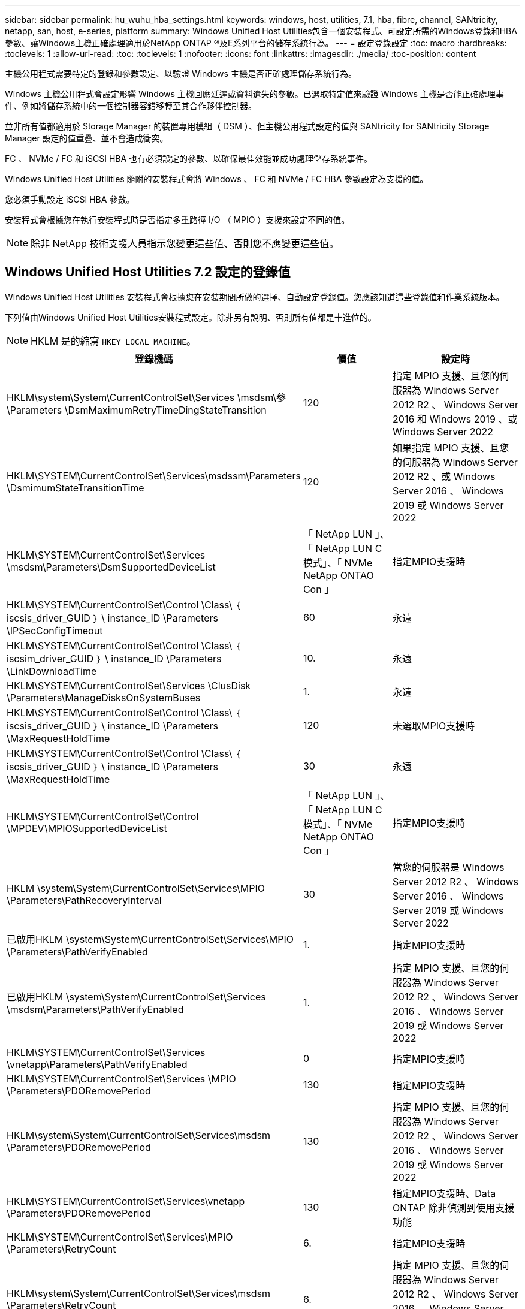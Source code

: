 ---
sidebar: sidebar 
permalink: hu_wuhu_hba_settings.html 
keywords: windows, host, utilities, 7.1, hba, fibre, channel, SANtricity, netapp, san, host, e-series, platform 
summary: Windows Unified Host Utilities包含一個安裝程式、可設定所需的Windows登錄和HBA參數、讓Windows主機正確處理適用於NetApp ONTAP ®及E系列平台的儲存系統行為。 
---
= 設定登錄設定
:toc: macro
:hardbreaks:
:toclevels: 1
:allow-uri-read: 
:toc: 
:toclevels: 1
:nofooter: 
:icons: font
:linkattrs: 
:imagesdir: ./media/
:toc-position: content


[role="lead"]
主機公用程式需要特定的登錄和參數設定、以驗證 Windows 主機是否正確處理儲存系統行為。

Windows 主機公用程式會設定影響 Windows 主機回應延遲或資料遺失的參數。已選取特定值來驗證 Windows 主機是否能正確處理事件、例如將儲存系統中的一個控制器容錯移轉至其合作夥伴控制器。

並非所有值都適用於 Storage Manager 的裝置專用模組（ DSM ）、但主機公用程式設定的值與 SANtricity for SANtricity Storage Manager 設定的值重疊、並不會造成衝突。

FC 、 NVMe / FC 和 iSCSI HBA 也有必須設定的參數、以確保最佳效能並成功處理儲存系統事件。

Windows Unified Host Utilities 隨附的安裝程式會將 Windows 、 FC 和 NVMe / FC HBA 參數設定為支援的值。

您必須手動設定 iSCSI HBA 參數。

安裝程式會根據您在執行安裝程式時是否指定多重路徑 I/O （ MPIO ）支援來設定不同的值。


NOTE: 除非 NetApp 技術支援人員指示您變更這些值、否則您不應變更這些值。



== Windows Unified Host Utilities 7.2 設定的登錄值

Windows Unified Host Utilities 安裝程式會根據您在安裝期間所做的選擇、自動設定登錄值。您應該知道這些登錄值和作業系統版本。

下列值由Windows Unified Host Utilities安裝程式設定。除非另有說明、否則所有值都是十進位的。


NOTE: HKLM 是的縮寫 `HKEY_LOCAL_MACHINE`。

[cols="20,20,30"]
|===
| 登錄機碼 | 價值 | 設定時 


| HKLM\system\System\CurrentControlSet\Services \msdsm\參\Parameters \DsmMaximumRetryTimeDingStateTransition | 120 | 指定 MPIO 支援、且您的伺服器為 Windows Server 2012 R2 、 Windows Server 2016 和 Windows 2019 、或 Windows Server 2022 


| HKLM\SYSTEM\CurrentControlSet\Services\msdssm\Parameters \DsmimumStateTransitionTime | 120 | 如果指定 MPIO 支援、且您的伺服器為 Windows Server 2012 R2 、或 Windows Server 2016 、 Windows 2019 或 Windows Server 2022 


| HKLM\SYSTEM\CurrentControlSet\Services \msdsm\Parameters\DsmSupportedDeviceList | 「 NetApp LUN 」、「 NetApp LUN C 模式」、「 NVMe NetApp ONTAO Con 」 | 指定MPIO支援時 


| HKLM\SYSTEM\CurrentControlSet\Control \Class\ ｛ iscsis_driver_GUID ｝ \ instance_ID \Parameters \IPSecConfigTimeout | 60 | 永遠 


| HKLM\SYSTEM\CurrentControlSet\Control \Class\ ｛ iscsim_driver_GUID ｝ \ instance_ID \Parameters \LinkDownloadTime | 10. | 永遠 


| HKLM\SYSTEM\CurrentControlSet\Services \ClusDisk \Parameters\ManageDisksOnSystemBuses | 1. | 永遠 


| HKLM\SYSTEM\CurrentControlSet\Control \Class\ ｛ iscsis_driver_GUID ｝ \ instance_ID \Parameters \MaxRequestHoldTime | 120 | 未選取MPIO支援時 


| HKLM\SYSTEM\CurrentControlSet\Control \Class\ ｛ iscsis_driver_GUID ｝ \ instance_ID \Parameters \MaxRequestHoldTime | 30 | 永遠 


| HKLM\SYSTEM\CurrentControlSet\Control \MPDEV\MPIOSupportedDeviceList | 「 NetApp LUN 」、「 NetApp LUN C 模式」、「 NVMe NetApp ONTAO Con 」 | 指定MPIO支援時 


| HKLM \system\System\CurrentControlSet\Services\MPIO \Parameters\PathRecoveryInterval | 30 | 當您的伺服器是 Windows Server 2012 R2 、 Windows Server 2016 、 Windows Server 2019 或 Windows Server 2022 


| 已啟用HKLM \system\System\CurrentControlSet\Services\MPIO \Parameters\PathVerifyEnabled | 1. | 指定MPIO支援時 


| 已啟用HKLM \system\System\CurrentControlSet\Services \msdsm\Parameters\PathVerifyEnabled | 1. | 指定 MPIO 支援、且您的伺服器為 Windows Server 2012 R2 、 Windows Server 2016 、 Windows Server 2019 或 Windows Server 2022 


| HKLM\SYSTEM\CurrentControlSet\Services \vnetapp\Parameters\PathVerifyEnabled | 0 | 指定MPIO支援時 


| HKLM\SYSTEM\CurrentControlSet\Services \MPIO \Parameters\PDORemovePeriod | 130 | 指定MPIO支援時 


| HKLM\system\System\CurrentControlSet\Services\msdsm \Parameters\PDORemovePeriod | 130 | 指定 MPIO 支援、且您的伺服器為 Windows Server 2012 R2 、 Windows Server 2016 、 Windows Server 2019 或 Windows Server 2022 


| HKLM\SYSTEM\CurrentControlSet\Services\vnetapp \Parameters\PDORemovePeriod | 130 | 指定MPIO支援時、Data ONTAP 除非偵測到使用支援功能 


| HKLM\SYSTEM\CurrentControlSet\Services\MPIO \Parameters\RetryCount | 6. | 指定MPIO支援時 


| HKLM\system\System\CurrentControlSet\Services\msdsm \Parameters\RetryCount | 6. | 指定 MPIO 支援、且您的伺服器為 Windows Server 2012 R2 、 Windows Server 2016 、 Windows Server 2019 或 Windows Server 2022 


| HKLM\SYSTEM\CurrentControlSet\Services\MPIO \Parameters\RetryInterval | 1. | 指定MPIO支援時 


| HKLM\SYSTEM\CurrentControlSet\Services\msdsm \Parameters\RetryInterval | 1. | 指定 MPIO 支援、且您的伺服器為 Windows Server 2012 R2 、 Windows Server 2016 、 Windows Server 2019 或 Windows Server 2022 


| HKLM\SYSTEM\CurrentControlSet\Services\vnetapp \Parameters\RetryInterval | 1. | 指定MPIO支援時 


| HKLM\SYSTEM\CurrentControlSet\Services \disk\TimeOutValue | 120 | 未選取MPIO支援時 


| HKLM \system\System\CurrentControlSet\Services\MPIO \Parameters\UseCustomPathRecoveryInterval | 1. | 指定 MPIO 支援、且您的伺服器為 Windows Server 2012 R2 、 Windows Server 2016 、 Windows Server 2019 或 Windows Server 2022 
|===


=== NVMe 參數

安裝 Windows Unified Host Utilities 7.2 時、會更新下列 NVMe Emulex 驅動程式參數：

* 啟用NVMe = 1
* NVMEMode = 0
* LemTransferSize=1




== Windows Unified Host Utilities 7.1 設定的登錄值

Windows Unified Host Utilities安裝程式會根據您在安裝期間所做的選擇、自動設定登錄值。您應該注意這些登錄值、作業系統版本。

下列值由Windows Unified Host Utilities安裝程式設定。除非另有說明、否則所有值都是十進位的。


NOTE: `HKLM` 為的縮寫 `HKEY_LOCAL_MACHINE`。

[cols="~, 10, ~"]
|===
| 登錄機碼 | 價值 | 設定時 


| HKLM\system\System\CurrentControlSet\Services \msdsm\參\Parameters \DsmMaximumRetryTimeDingStateTransition | 120 | 指定MPIO支援且伺服器為Windows Server 2008、Windows Server 2008 R2、Windows Server 2012、Windows Server 2012 R2或Windows Server 2016時、除非Data ONTAP 偵測到W2 DSM 


| HKLM\system\System\CurrentControlSet\Services \msdsm\Parameters \DsmMaximumStateTransitionTime | 120 | 指定MPIO支援且伺服器為Windows Server 2008、Windows Server 2008 R2、Windows Server 2012、Windows Server 2012 R2或Windows Server 2016時、除非Data ONTAP 偵測到W2 DSM 


.2+| HKLM\system\System\CurrentControlSet\Services\msdsm \Parameters\DsmSupportedDevice清單 | " NETAPPLUN" | 指定MPIO支援時 


| 「NetApp LUN」、「NetApp LUN C-Mode」 | 指定MPIO支援時、Data ONTAP 除非偵測到使用支援功能 


| HKLM\system\System\CurrentControlSet\control\Class \{iSCSI_driver_GUID}\ instance_ID\參 數字\IPSecConfigtimeout | 60 | 一律、除非Data ONTAP 偵測到不含資訊的DSM 


| HKLM\system\System\CurrentControlSet\Control \Class \｛iSCSI_driver_Guid｝\ instance_ID\Parameters\LinkDownTime | 10. | 永遠 


| HKLM\system\System\CurrentControlSet\Services\ClusDisk \Parameters\ManagereDisksOnSystemBits | 1. | 一律、除非Data ONTAP 偵測到不含資訊的DSM 


.2+| HKLM\system\System\CurrentControlSet\Control \Class \｛iSCSI_driver_Guid｝\ instance_ID\Parameters\MaxRequestHoldTime | 120 | 未選取MPIO支援時 


| 30 | 一律、除非Data ONTAP 偵測到不含資訊的DSM 


.2+| HKLM\system\CurrentControlSet \control\MPDEV\MPIOSupportedDevice清單 | 「NetApp LUN」 | 指定MPIO支援時 


| 「NetApp LUN」、「NetApp LUN C-Mode」 | 若支援指定MPIO、則不包括Data ONTAP 偵測到不支援的DSM 


| HKLM \system\System\CurrentControlSet\Services\MPIO \Parameters\PathRecoveryInterval | 40 | 當您的伺服器是Windows Server 2008、Windows Server 2008 R2、Windows Server 2012、Windows Server 2012 R2或Windows Server 2016時 


| 已啟用HKLM \system\System\CurrentControlSet\Services\MPIO \Parameters\PathVerifyEnabled | 0 | 指定MPIO支援時、Data ONTAP 除非偵測到使用支援功能 


| 已啟用HKLM \system\CurrentControlSet\Services\msdsm \Parameters\PathVerifyEnabled | 0 | 指定MPIO支援時、Data ONTAP 除非偵測到使用支援功能 


| 已啟用HKLM \system\System\CurrentControlSet\Services \msdsm\Parameters\PathVerifyEnabled | 0 | 指定MPIO支援且伺服器為Windows Server 2008、Windows Server 2008 R2、Windows Server 2012、Windows Server 2012 R2或Windows Server 2016時、除非Data ONTAP 偵測到W2 DSM 


| HKLM\system\System\CurrentControlSet\Services \msiscdsm\Parameters\PathVerifyEnabled | 0 | 當指定MPIO支援且您的伺服器為Windows Server 2003時、除非Data ONTAP 偵測到使用支援功能的DSM 


| 已啟用HKLM \system\System\CurrentControlSet\Services\vnetapp \Parameters\PathVerifyEnabled | 0 | 指定MPIO支援時、Data ONTAP 除非偵測到使用支援功能 


| HKLM\system\System\CurrentControlSet\Services\MPIO \Parameters\PDORemovePeriod | 130 | 指定MPIO支援時、Data ONTAP 除非偵測到使用支援功能 


| HKLM\system\System\CurrentControlSet\Services\msdsm \Parameters\PDORemovePeriod | 130 | 指定MPIO支援且伺服器為Windows Server 2008、Windows Server 2008 R2、Windows Server 2012、Windows Server 2012 R2或Windows Server 2016時、除非Data ONTAP 偵測到W2 DSM 


| HKLM\system\System\CurrentControlSet\Services\msiscdsm \Parameters\PDORemovePeriod | 130 | 當指定MPIO支援且您的伺服器為Windows Server 2003時、除非Data ONTAP 偵測到使用支援功能的DSM 


| HKLM\system\System\CurrentControlSet\Services \vnetapp \Parameters\PDORemovePeriod | 130 | 指定MPIO支援時、Data ONTAP 除非偵測到使用支援功能 


| HKLM \system\System\CurrentControlSet\Services \MPIO \Parameters\RetryCount | 6. | 指定MPIO支援時、Data ONTAP 除非偵測到使用支援功能 


| HKLM\system\System\CurrentControlSet\Services\msdsm \Parameters\RetryCount | 6. | 指定MPIO支援且伺服器為Windows Server 2008、Windows Server 2008 R2、Windows Server 2012、Windows Server 2012 R2或Windows Server 2016時、除非Data ONTAP 偵測到W2 DSM 


| HKLM\system\System\CurrentControlSet\Services \msiscdsm\Parameters\RetryCount | 6. | 當指定MPIO支援且您的伺服器為Windows Server 2003時、除非Data ONTAP 偵測到使用支援功能的DSM 


| HKLM\system\System\CurrentControlSet\Services \vnetapp\Parameters\RetryCount | 6. | 指定MPIO支援時、Data ONTAP 除非偵測到使用支援功能 


| HKLM \system\System\CurrentControlSet\Services \MPIO \Parameters\RetryInterval | 1. | 指定MPIO支援時、Data ONTAP 除非偵測到使用支援功能 


| HKLM\system\System\CurrentControlSet\Services \msdsm\Parameters\RetryInterval | 1. | 指定MPIO支援且伺服器為Windows Server 2008、Windows Server 2008 R2、Windows Server 2012、Windows Server 2012 R2或Windows Server 2016時、除非Data ONTAP 偵測到W2 DSM 


| HKLM\system\System\CurrentControlSet\Services \vnetapp\Parameters\RetryInterval | 1. | 指定MPIO支援時、Data ONTAP 除非偵測到使用支援功能 


.2+| HKLM\system\CurrentControlSet \Services\disk\TimeOutValue | 120 | 如果未選取MPIO支援、除非Data ONTAP 偵測到不支援的情形 


| 60 | 指定MPIO支援時、Data ONTAP 除非偵測到使用支援功能 


| HKLM \system\System\CurrentControlSet\Services\MPIO \Parameters\UseCustomPathRecoveryInterval | 1. | 當您的伺服器僅適用於Windows Server 2008、Windows Server 2008 R2、Windows Server 2012、Windows Server 2012 R2或Windows Server 2016時 
|===
請參閱 https://docs.microsoft.com/en-us/troubleshoot/windows-server/performance/windows-registry-advanced-users["Microsoft文件"^] 以取得登錄參數詳細資料。



== 由Windows主機公用程式設定的FC HBA值

在使用 FC 的系統上、 Host Utilities 安裝程式會設定 Emulex 和 QLogic FC HBA 所需的逾時值。

對於 Emulex FC HBA 、安裝程式會設定下列參數：

[role="tabbed-block"]
====
.選取 MPIO 時
--
|===
| 內容類型 | 屬性值 


| LinkTimeDOut | 1. 


| 節點時間輸出 | 10. 
|===
--
.未選取 MPIO 時
--
|===
| 內容類型 | 屬性值 


| LinkTimeDOut | 30 


| 節點時間輸出 | 120 
|===
--
====
對於 QLogic Fibre Channel HBA 、安裝程式會設定下列參數：

[role="tabbed-block"]
====
.選取 MPIO 時
--
|===
| 內容類型 | 屬性值 


| LinkDownTimeDOut | 1. 


| PortDownRetryCount | 10. 
|===
--
.未選取 MPIO 時
--
|===
| 內容類型 | 屬性值 


| LinkDownTimeDOut | 30 


| PortDownRetryCount | 120 
|===
--
====

NOTE: 參數名稱可能會因程式而稍有不同。
例如、在 QLogic QConverteConsole 程式中、參數會顯示為 `Link Down Timeout`。
主機公用程式 `fcconfig.ini` 檔案會將此參數顯示為兩者之一 `LinkDownTimeOut` 或 `MpioLinkDownTimeOut`，視是否指定 MPIO 而定。但是、所有這些名稱都是指相同的HBA參數。請參閱 https://www.broadcom.com/support/download-search["Emulex"^] 或 https://driverdownloads.qlogic.com/QLogicDriverDownloads_UI/Netapp_search.aspx["QLogic"^] 以深入瞭解逾時參數。



=== 瞭解主機公用程式對FC HBA驅動程式設定所做的變更

在FC系統上安裝所需的Emulex或QLogic HBA驅動程式時、會檢查並在某些情況下修改數個參數。

如果偵測到MS DSM for Windows MPIO、Host Utilities會設定下列參數的值：

* LinkTimezone–定義主機連接埠在實體連結中斷後恢復I/O之前所等待的時間長度（以秒為單位）。
* NodeTimeOut–定義主機連接埠辨識到目標裝置連線中斷之前的時間長度（以秒為單位）。


疑難排解HBA問題時、請檢查以確定這些設定的值正確無誤。正確的值取決於兩個因素：

* HBA廠商
* 是否使用多重路徑軟體（MPIO）


您可以執行Windows主機公用程式安裝程式的「修復」選項來修正HBA設定。

[role="tabbed-block"]
====
.Emulex HBA 驅動程式
--
如果您有 FC 系統、則必須驗證 Emulex HBA 驅動程式設定。HBA上的每個連接埠都必須有這些設定。

.步驟
. 開放OnCommand 式軟件開發經理。
. 從清單中選取適當的HBA、然後按一下「*驅動程式參數*」索引標籤。
+
隨即顯示驅動程式參數。

+
.. 如果您使用的是MPIO軟體、請確定您擁有下列驅動程式設定：
+
*** LinkTimeDOut - 1.
*** 節點時間去話- 10.


.. 如果您不使用MPIO軟體、請確定您擁有下列驅動程式設定：
+
*** LinkTimeDOut - 30
*** NodeTimeOut - 120






--
.QLogic HBA 驅動程式
--
在 FC 系統上、您必須驗證 QLogic HBA 驅動程式設定。HBA上的每個連接埠都必須有這些設定。

.步驟
. 開啟「QConvertgeConsole」、然後按一下工具列上的「* Connect *」。
+
此時將出現 * 連接到主機 * 對話框。

. 從清單中選取適當的主機、然後選取 * 連線 * 。
+
HBA清單會出現在FC HBA窗格中。

. 從清單中選取適當的 HBA 連接埠、然後選取 * 設定 * 索引標籤。
. 從「*選取設定*」區段中選取「*進階HBA連接埠設定*」。
. 如果您使用的是 MPIO 軟體、請確認您擁有下列驅動程式設定：
+
** 連結中斷逾時（連結至）- 1.
** 連接埠停機重試計數（portnrrc）- 10


. 如果您未使用 MPIO 軟體、請確認您擁有下列驅動程式設定：
+
** 連結中斷逾時（連結至）- 30
** 連接埠停機重試計數（portnrrc）- 120




--
====